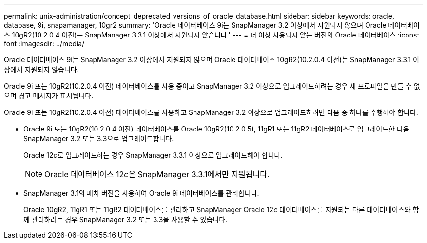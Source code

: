 ---
permalink: unix-administration/concept_deprecated_versions_of_oracle_database.html 
sidebar: sidebar 
keywords: oracle, database, 9i, snapamanager, 10gr2 
summary: 'Oracle 데이터베이스 9i는 SnapManager 3.2 이상에서 지원되지 않으며 Oracle 데이터베이스 10gR2(10.2.0.4 이전)는 SnapManager 3.3.1 이상에서 지원되지 않습니다.' 
---
= 더 이상 사용되지 않는 버전의 Oracle 데이터베이스
:icons: font
:imagesdir: ../media/


[role="lead"]
Oracle 데이터베이스 9i는 SnapManager 3.2 이상에서 지원되지 않으며 Oracle 데이터베이스 10gR2(10.2.0.4 이전)는 SnapManager 3.3.1 이상에서 지원되지 않습니다.

Oracle 9i 또는 10gR2(10.2.0.4 이전) 데이터베이스를 사용 중이고 SnapManager 3.2 이상으로 업그레이드하려는 경우 새 프로파일을 만들 수 없으며 경고 메시지가 표시됩니다.

Oracle 9i 또는 10gR2(10.2.0.4 이전) 데이터베이스를 사용하고 SnapManager 3.2 이상으로 업그레이드하려면 다음 중 하나를 수행해야 합니다.

* Oracle 9i 또는 10gR2(10.2.0.4 이전) 데이터베이스를 Oracle 10gR2(10.2.0.5), 11gR1 또는 11gR2 데이터베이스로 업그레이드한 다음 SnapManager 3.2 또는 3.3으로 업그레이드합니다.
+
Oracle 12__c__로 업그레이드하는 경우 SnapManager 3.3.1 이상으로 업그레이드해야 합니다.

+

NOTE: Oracle 데이터베이스 12__c__은 SnapManager 3.3.1에서만 지원됩니다.

* SnapManager 3.1의 패치 버전을 사용하여 Oracle 9i 데이터베이스를 관리합니다.
+
Oracle 10gR2, 11gR1 또는 11gR2 데이터베이스를 관리하고 SnapManager Oracle 12__c__ 데이터베이스를 지원되는 다른 데이터베이스와 함께 관리하려는 경우 SnapManager 3.2 또는 3.3을 사용할 수 있습니다.


